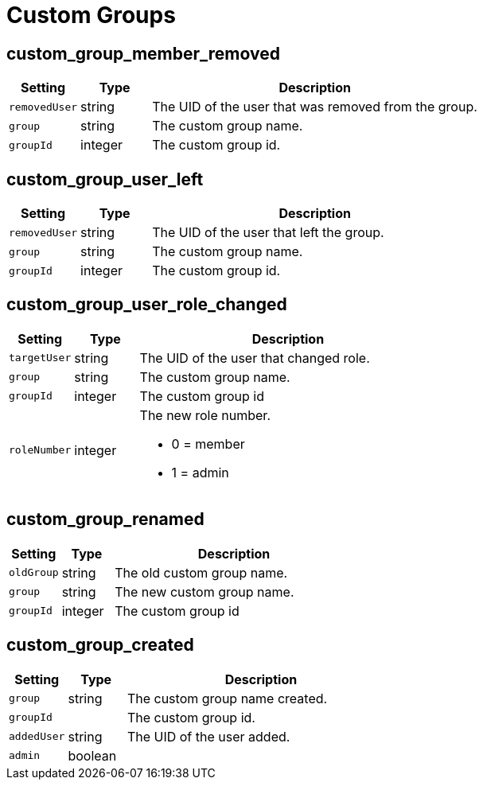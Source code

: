 = Custom Groups

== custom_group_member_removed

[cols="15%,15%,70%", options="header",]
|===
|Setting
|Type
|Description

|`removedUser` 
|string 
|The UID of the user that was removed from the group.

|`group` 
|string 
|The custom group name.

|`groupId` 
|integer 
|The custom group id.
|===


== custom_group_user_left

[cols="15%,15%,70%", options="header",]
|===
|Setting
|Type
|Description

|`removedUser` 
|string 
|The UID of the user that left the group.

|`group` 
|string 
|The custom group name.

|`groupId` 
|integer 
|The custom group id.
|===


== custom_group_user_role_changed

[cols="15%,15%,70%", options="header",]
|===
|Setting
|Type
|Description

|`targetUser` 
|string 
|The UID of the user that changed role.

|`group` 
|string 
|The custom group name.

|`groupId` 
|integer 
|The custom group id 

|`roleNumber` 
|integer 
a|The new role number.

* 0 = member
* 1 = admin
|===


== custom_group_renamed

[cols="15%,15%,70%", options="header",]
|===
|Setting
|Type
|Description

|`oldGroup` 
|string 
|The old custom group name.

|`group` 
|string 
|The new custom group name.

|`groupId` 
|integer 
|The custom group id
|===


== custom_group_created

[cols="15%,15%,70%", options="header",]
|===
|Setting
|Type
|Description

|`group` 
|string 
|The custom group name created.

|`groupId` 
|
|The custom group id.

|`addedUser` 
|string 
|The UID of the user added.

|`admin` 
|boolean
|
|===

